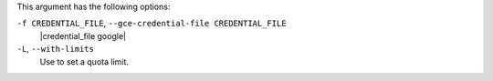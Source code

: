 .. The contents of this file are included in multiple topics.
.. This file describes a command or a sub-command for Knife.
.. This file should not be changed in a way that hinders its ability to appear in multiple documentation sets.


This argument has the following options:

``-f CREDENTIAL_FILE``, ``--gce-credential-file CREDENTIAL_FILE``
   |credential_file google|

``-L``, ``--with-limits``
   Use to set a quota limit.